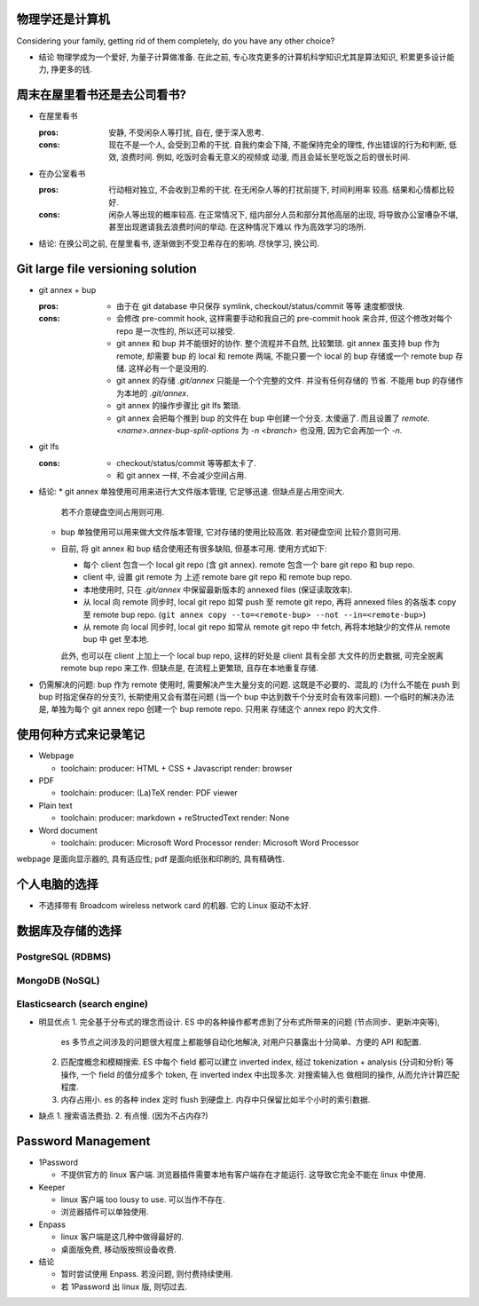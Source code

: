 物理学还是计算机
================
Considering your family, getting rid of them completely, do you have any
other choice?

- 结论
  物理学成为一个爱好, 为量子计算做准备.
  在此之前, 专心攻克更多的计算机科学知识尤其是算法知识, 积累更多设计能力, 挣更多的钱.

周末在屋里看书还是去公司看书?
=============================
- 在屋里看书

  :pros: 安静, 不受闲杂人等打扰, 自在, 便于深入思考.
  :cons: 现在不是一个人, 会受到卫希的干扰. 自我约束会下降, 不能保持完全的理性,
         作出错误的行为和判断, 低效, 浪费时间. 例如, 吃饭时会看无意义的视频或
         动漫, 而且会延长至吃饭之后的很长时间.

- 在办公室看书

  :pros: 行动相对独立, 不会收到卫希的干扰. 在无闲杂人等的打扰前提下, 时间利用率
         较高. 结果和心情都比较好.
  :cons: 闲杂人等出现的概率较高. 在正常情况下, 组内部分人员和部分其他高层的出现,
         将导致办公室嘈杂不堪, 甚至出现邀请我去浪费时间的举动. 在这种情况下难以
         作为高效学习的场所.

- 结论: 在换公司之前, 在屋里看书, 逐渐做到不受卫希存在的影响. 尽快学习, 换公司.

Git large file versioning solution
==================================
- git annex + bup

  :pros:
         - 由于在 git database 中只保存 symlink, checkout/status/commit 等等
           速度都很快.

  :cons:
         - 会修改 pre-commit hook, 这样需要手动和我自己的 pre-commit hook 来合并,
           但这个修改对每个 repo 是一次性的, 所以还可以接受.

         - git annex 和 bup 并不能很好的协作. 整个流程并不自然, 比较繁琐.
           git annex 虽支持 bup 作为 remote, 却需要 bup 的 local 和 remote
           两端, 不能只要一个 local 的 bup 存储或一个 remote bup 存储.
           这样必有一个是没用的.

         - git annex 的存储 `.git/annex` 只能是一个个完整的文件. 并没有任何存储的
           节省. 不能用 bup 的存储作为本地的 `.git/annex`.

         - git annex 的操作步骤比 git lfs 繁琐.

         - git annex 会把每个推到 bup 的文件在 bup 中创建一个分支. 太傻逼了.
           而且设置了 `remote.<name>.annex-bup-split-options` 为 `-n <branch>`
           也没用, 因为它会再加一个 `-n`.

- git lfs

  :cons:
         - checkout/status/commit 等等都太卡了.

         - 和 git annex 一样, 不会减少空间占用.

- 结论:
  * git annex 单独使用可用来进行大文件版本管理, 它足够迅速. 但缺点是占用空间大.
    若不介意硬盘空间占用则可用.

  * bup 单独使用可以用来做大文件版本管理, 它对存储的使用比较高效. 若对硬盘空间
    比较介意则可用.

  * 目前, 将 git annex 和 bup 结合使用还有很多缺陷, 但基本可用.
    使用方式如下:

    - 每个 client 包含一个 local git repo (含 git annex).
      remote 包含一个 bare git repo 和 bup repo.

    - client 中, 设置 git remote 为 上述 remote bare git repo 和 remote bup repo.

    - 本地使用时, 只在 `.git/annex` 中保留最新版本的 annexed files (保证读取效率).

    - 从 local 向 remote 同步时, local git repo 如常 push 至 remote git repo,
      再将 annexed files 的各版本 copy 至 remote bup repo.
      (``git annex copy --to=<remote-bup> --not --in=<remote-bup>``)

    - 从 remote 向 local 同步时, local git repo 如常从 remote git repo 中 fetch,
      再将本地缺少的文件从 remote bup 中 get 至本地.

    此外, 也可以在 client 上加上一个 local bup repo, 这样的好处是 client 具有全部
    大文件的历史数据, 可完全脱离 remote bup repo 来工作. 但缺点是, 在流程上更繁琐,
    且存在本地重复存储.

- 仍需解决的问题:
  bup 作为 remote 使用时, 需要解决产生大量分支的问题. 这既是不必要的、混乱的
  (为什么不能在 push 到 bup 时指定保存的分支?), 长期使用又会有潜在问题 (当一个 bup
  中达到数千个分支时会有效率问题).
  一个临时的解决办法是, 单独为每个 git annex repo 创建一个 bup remote repo. 只用来
  存储这个 annex repo 的大文件.


使用何种方式来记录笔记
======================
- Webpage

  * toolchain:
    producer: HTML + CSS + Javascript
    render: browser

- PDF

  * toolchain:
    producer: (La)TeX
    render: PDF viewer

- Plain text

  * toolchain:
    producer: markdown + reStructedText
    render: None

- Word document

  * toolchain:
    producer: Microsoft Word Processor
    render: Microsoft Word Processor

webpage 是面向显示器的, 具有适应性; pdf 是面向纸张和印刷的, 具有精确性.

个人电脑的选择
==============
- 不选择带有 Broadcom wireless network card 的机器. 它的 Linux 驱动不太好.


数据库及存储的选择
==================

PostgreSQL (RDBMS)
------------------


MongoDB (NoSQL)
---------------

Elasticsearch (search engine)
-----------------------------
- 明显优点
  1. 完全基于分布式的理念而设计. ES 中的各种操作都考虑到了分布式所带来的问题 (节点同步、更新冲突等),
     es 多节点之间涉及的问题很大程度上都能够自动化地解决, 对用户只暴露出十分简单、方便的 API 和配置.
  2. 匹配度概念和模糊搜索. ES 中每个 field 都可以建立 inverted index, 经过 tokenization + analysis
     (分词和分析) 等操作, 一个 field 的值分成多个 token, 在 inverted index 中出现多次. 对搜索输入也
     做相同的操作, 从而允许计算匹配程度.
  3. 内存占用小. es 的各种 index 定时 flush 到硬盘上. 内存中只保留比如半个小时的索引数据.

- 缺点
  1. 搜索语法费劲.
  2. 有点慢. (因为不占内存?)

Password Management
===================
- 1Password

  * 不提供官方的 linux 客户端. 浏览器插件需要本地有客户端存在才能运行.
    这导致它完全不能在 linux 中使用.

- Keeper

  * linux 客户端 too lousy to use. 可以当作不存在.

  * 浏览器插件可以单独使用.

- Enpass

  * linux 客户端是这几种中做得最好的.

  * 桌面版免费, 移动版按照设备收费.

- 结论

  * 暂时尝试使用 Enpass. 若没问题, 则付费持续使用.

  * 若 1Password 出 linux 版, 则切过去.
